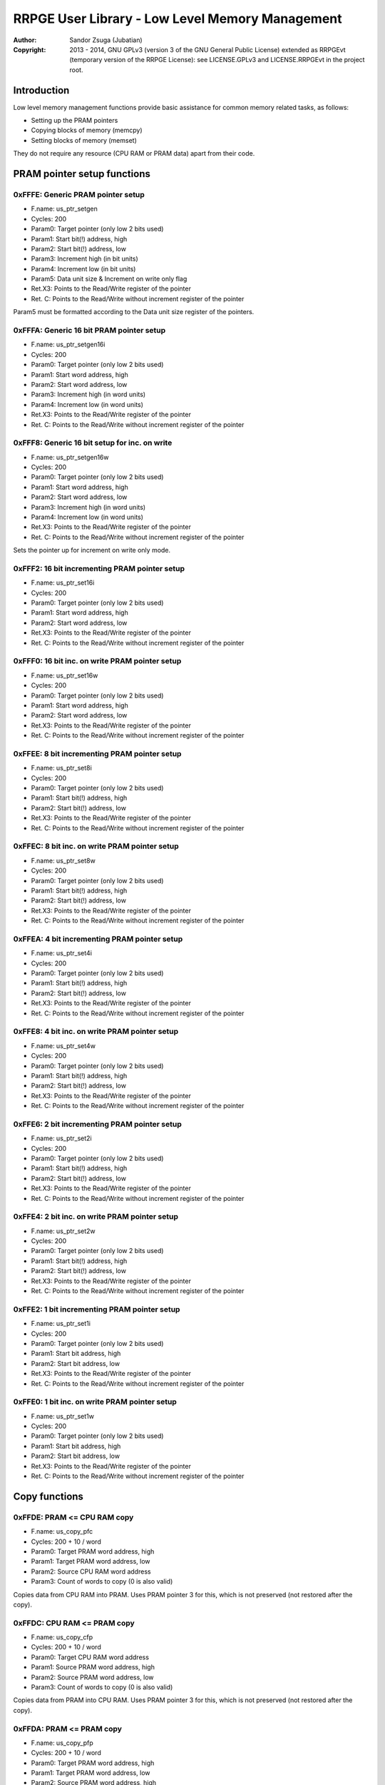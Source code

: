 
RRPGE User Library - Low Level Memory Management
==============================================================================

:Author:    Sandor Zsuga (Jubatian)
:Copyright: 2013 - 2014, GNU GPLv3 (version 3 of the GNU General Public
            License) extended as RRPGEvt (temporary version of the RRPGE
            License): see LICENSE.GPLv3 and LICENSE.RRPGEvt in the project
            root.




Introduction
------------------------------------------------------------------------------


Low level memory management functions provide basic assistance for common
memory related tasks, as follows:

- Setting up the PRAM pointers
- Copying blocks of memory (memcpy)
- Setting blocks of memory (memset)

They do not require any resource (CPU RAM or PRAM data) apart from their code.




PRAM pointer setup functions
------------------------------------------------------------------------------


0xFFFE: Generic PRAM pointer setup
^^^^^^^^^^^^^^^^^^^^^^^^^^^^^^^^^^^^^^^^^^^^^^^^^^

- F.name: us_ptr_setgen
- Cycles: 200
- Param0: Target pointer (only low 2 bits used)
- Param1: Start bit(!) address, high
- Param2: Start bit(!) address, low
- Param3: Increment high (in bit units)
- Param4: Increment low (in bit units)
- Param5: Data unit size & Increment on write only flag
- Ret.X3: Points to the Read/Write register of the pointer
- Ret. C: Points to the Read/Write without increment register of the pointer

Param5 must be formatted according to the Data unit size register of the
pointers.


0xFFFA: Generic 16 bit PRAM pointer setup
^^^^^^^^^^^^^^^^^^^^^^^^^^^^^^^^^^^^^^^^^^^^^^^^^^

- F.name: us_ptr_setgen16i
- Cycles: 200
- Param0: Target pointer (only low 2 bits used)
- Param1: Start word address, high
- Param2: Start word address, low
- Param3: Increment high (in word units)
- Param4: Increment low (in word units)
- Ret.X3: Points to the Read/Write register of the pointer
- Ret. C: Points to the Read/Write without increment register of the pointer


0xFFF8: Generic 16 bit setup for inc. on write
^^^^^^^^^^^^^^^^^^^^^^^^^^^^^^^^^^^^^^^^^^^^^^^^^^

- F.name: us_ptr_setgen16w
- Cycles: 200
- Param0: Target pointer (only low 2 bits used)
- Param1: Start word address, high
- Param2: Start word address, low
- Param3: Increment high (in word units)
- Param4: Increment low (in word units)
- Ret.X3: Points to the Read/Write register of the pointer
- Ret. C: Points to the Read/Write without increment register of the pointer

Sets the pointer up for increment on write only mode.


0xFFF2: 16 bit incrementing PRAM pointer setup
^^^^^^^^^^^^^^^^^^^^^^^^^^^^^^^^^^^^^^^^^^^^^^^^^^

- F.name: us_ptr_set16i
- Cycles: 200
- Param0: Target pointer (only low 2 bits used)
- Param1: Start word address, high
- Param2: Start word address, low
- Ret.X3: Points to the Read/Write register of the pointer
- Ret. C: Points to the Read/Write without increment register of the pointer


0xFFF0: 16 bit inc. on write PRAM pointer setup
^^^^^^^^^^^^^^^^^^^^^^^^^^^^^^^^^^^^^^^^^^^^^^^^^^

- F.name: us_ptr_set16w
- Cycles: 200
- Param0: Target pointer (only low 2 bits used)
- Param1: Start word address, high
- Param2: Start word address, low
- Ret.X3: Points to the Read/Write register of the pointer
- Ret. C: Points to the Read/Write without increment register of the pointer


0xFFEE: 8 bit incrementing PRAM pointer setup
^^^^^^^^^^^^^^^^^^^^^^^^^^^^^^^^^^^^^^^^^^^^^^^^^^

- F.name: us_ptr_set8i
- Cycles: 200
- Param0: Target pointer (only low 2 bits used)
- Param1: Start bit(!) address, high
- Param2: Start bit(!) address, low
- Ret.X3: Points to the Read/Write register of the pointer
- Ret. C: Points to the Read/Write without increment register of the pointer


0xFFEC: 8 bit inc. on write PRAM pointer setup
^^^^^^^^^^^^^^^^^^^^^^^^^^^^^^^^^^^^^^^^^^^^^^^^^^

- F.name: us_ptr_set8w
- Cycles: 200
- Param0: Target pointer (only low 2 bits used)
- Param1: Start bit(!) address, high
- Param2: Start bit(!) address, low
- Ret.X3: Points to the Read/Write register of the pointer
- Ret. C: Points to the Read/Write without increment register of the pointer


0xFFEA: 4 bit incrementing PRAM pointer setup
^^^^^^^^^^^^^^^^^^^^^^^^^^^^^^^^^^^^^^^^^^^^^^^^^^

- F.name: us_ptr_set4i
- Cycles: 200
- Param0: Target pointer (only low 2 bits used)
- Param1: Start bit(!) address, high
- Param2: Start bit(!) address, low
- Ret.X3: Points to the Read/Write register of the pointer
- Ret. C: Points to the Read/Write without increment register of the pointer


0xFFE8: 4 bit inc. on write PRAM pointer setup
^^^^^^^^^^^^^^^^^^^^^^^^^^^^^^^^^^^^^^^^^^^^^^^^^^

- F.name: us_ptr_set4w
- Cycles: 200
- Param0: Target pointer (only low 2 bits used)
- Param1: Start bit(!) address, high
- Param2: Start bit(!) address, low
- Ret.X3: Points to the Read/Write register of the pointer
- Ret. C: Points to the Read/Write without increment register of the pointer


0xFFE6: 2 bit incrementing PRAM pointer setup
^^^^^^^^^^^^^^^^^^^^^^^^^^^^^^^^^^^^^^^^^^^^^^^^^^

- F.name: us_ptr_set2i
- Cycles: 200
- Param0: Target pointer (only low 2 bits used)
- Param1: Start bit(!) address, high
- Param2: Start bit(!) address, low
- Ret.X3: Points to the Read/Write register of the pointer
- Ret. C: Points to the Read/Write without increment register of the pointer


0xFFE4: 2 bit inc. on write PRAM pointer setup
^^^^^^^^^^^^^^^^^^^^^^^^^^^^^^^^^^^^^^^^^^^^^^^^^^

- F.name: us_ptr_set2w
- Cycles: 200
- Param0: Target pointer (only low 2 bits used)
- Param1: Start bit(!) address, high
- Param2: Start bit(!) address, low
- Ret.X3: Points to the Read/Write register of the pointer
- Ret. C: Points to the Read/Write without increment register of the pointer


0xFFE2: 1 bit incrementing PRAM pointer setup
^^^^^^^^^^^^^^^^^^^^^^^^^^^^^^^^^^^^^^^^^^^^^^^^^^

- F.name: us_ptr_set1i
- Cycles: 200
- Param0: Target pointer (only low 2 bits used)
- Param1: Start bit address, high
- Param2: Start bit address, low
- Ret.X3: Points to the Read/Write register of the pointer
- Ret. C: Points to the Read/Write without increment register of the pointer


0xFFE0: 1 bit inc. on write PRAM pointer setup
^^^^^^^^^^^^^^^^^^^^^^^^^^^^^^^^^^^^^^^^^^^^^^^^^^

- F.name: us_ptr_set1w
- Cycles: 200
- Param0: Target pointer (only low 2 bits used)
- Param1: Start bit address, high
- Param2: Start bit address, low
- Ret.X3: Points to the Read/Write register of the pointer
- Ret. C: Points to the Read/Write without increment register of the pointer




Copy functions
------------------------------------------------------------------------------


0xFFDE: PRAM <= CPU RAM copy
^^^^^^^^^^^^^^^^^^^^^^^^^^^^^^^^^^^^^^^^^^^^^^^^^^

- F.name: us_copy_pfc
- Cycles: 200 + 10 / word
- Param0: Target PRAM word address, high
- Param1: Target PRAM word address, low
- Param2: Source CPU RAM word address
- Param3: Count of words to copy (0 is also valid)

Copies data from CPU RAM into PRAM. Uses PRAM pointer 3 for this, which is not
preserved (not restored after the copy).


0xFFDC: CPU RAM <= PRAM copy
^^^^^^^^^^^^^^^^^^^^^^^^^^^^^^^^^^^^^^^^^^^^^^^^^^

- F.name: us_copy_cfp
- Cycles: 200 + 10 / word
- Param0: Target CPU RAM word address
- Param1: Source PRAM word address, high
- Param2: Source PRAM word address, low
- Param3: Count of words to copy (0 is also valid)

Copies data from PRAM into CPU RAM. Uses PRAM pointer 3 for this, which is not
preserved (not restored after the copy).


0xFFDA: PRAM <= PRAM copy
^^^^^^^^^^^^^^^^^^^^^^^^^^^^^^^^^^^^^^^^^^^^^^^^^^

- F.name: us_copy_pfp
- Cycles: 200 + 10 / word
- Param0: Target PRAM word address, high
- Param1: Target PRAM word address, low
- Param2: Source PRAM word address, high
- Param3: Source PRAM word address, low
- Param4: Count of words to copy (0 is also valid)

Copies data from PRAM into PRAM. Uses PRAM pointer 2 and 3 for this, which are
not preserved (not restored after the copy).


0xFFD8: CPU RAM <= CPU RAM copy
^^^^^^^^^^^^^^^^^^^^^^^^^^^^^^^^^^^^^^^^^^^^^^^^^^

- F.name: us_copy_cfc
- Cycles: 200 + 10 / word
- Param0: Target CPU RAM word address
- Param1: Source CPU RAM word address
- Param3: Count of words to copy (0 is also valid)

Copies data from CPU RAM into CPU RAM.


0xFFD2: Long PRAM <= PRAM copy
^^^^^^^^^^^^^^^^^^^^^^^^^^^^^^^^^^^^^^^^^^^^^^^^^^

- F.name: us_copy_pfp_l
- Cycles: 300 + 10 / word
- Param0: Target PRAM word address, high
- Param1: Target PRAM word address, low
- Param2: Source PRAM word address, high
- Param3: Source PRAM word address, low
- Param4: Count of words to copy, high (0 is also valid)
- Param5: Count of words to copy, low (0 is also valid)

Copies data from PRAM into PRAM. Uses PRAM pointer 2 and 3 for this, which are
not preserved (not restored after the copy).




Fill (memory set) functions
------------------------------------------------------------------------------


0xFFD6: PRAM set
^^^^^^^^^^^^^^^^^^^^^^^^^^^^^^^^^^^^^^^^^^^^^^^^^^

- F.name: us_set_p
- Cycles: 200 + 6 / word
- Param0: Target PRAM word address, high
- Param1: Target PRAM word address, low
- Param2: Value to set the area to
- Param3: Length of the area (0 is valid)

Sets the given PRAM memory area to the given value. Uses PRAM pointer 3 for
this, which is not preserved (not restored after the set).


0xFFD4: CPU RAM set
^^^^^^^^^^^^^^^^^^^^^^^^^^^^^^^^^^^^^^^^^^^^^^^^^^

- F.name: us_set_c
- Cycles: 200 + 6 / word
- Param0: Target CPU RAM word address
- Param1: Value to set the area to
- Param2: Length of the area (0 is valid)

Sets the given CPU RAM memory area to the given value.


0xFFD0: Long PRAM set
^^^^^^^^^^^^^^^^^^^^^^^^^^^^^^^^^^^^^^^^^^^^^^^^^^

- F.name: us_set_p_l
- Cycles: 300 + 6 / word
- Param0: Target PRAM word address, high
- Param1: Target PRAM word address, low
- Param2: Value to set the area to
- Param3: Length of the area, high (0 is also valid)
- Param4: Length of the area, low (0 is also valid)

Sets the given PRAM memory area to the given value. Uses PRAM pointer 3 for
this, which is not preserved (not restored after the set).




Entry point table of Low Level Memory Management functions
------------------------------------------------------------------------------


The abbreviations used in the table are as follows:

- P: Count of parameters.
- R: Return value registers used.
- U: Cycles taken for processing one unit of data.

The cycle counts are to be interpreted with function entry / exit overhead
included, and are maximal counts.

+--------+-----------+---+------+--------------------------------------------+
| Addr.  | Cycles    | P |   R  | Name                                       |
+========+===========+===+======+============================================+
| 0xFFFE |       200 | 6 | C:X3 | us_ptr_setgen                              |
+--------+-----------+---+------+--------------------------------------------+
| 0xFFFC |           |   |      | <not used>                                 |
+--------+-----------+---+------+--------------------------------------------+
| 0xFFFA |       200 | 5 | C:X3 | us_ptr_setgen16i                           |
+--------+-----------+---+------+--------------------------------------------+
| 0xFFF8 |       200 | 5 | C:X3 | us_ptr_setgen16w                           |
+--------+-----------+---+------+--------------------------------------------+
| 0xFFF6 |           |   |      | <not used>                                 |
+--------+-----------+---+------+--------------------------------------------+
| 0xFFF4 |           |   |      | <not used>                                 |
+--------+-----------+---+------+--------------------------------------------+
| 0xFFF2 |       200 | 3 | C:X3 | us_ptr_set16i                              |
+--------+-----------+---+------+--------------------------------------------+
| 0xFFF0 |       200 | 3 | C:X3 | us_ptr_set16w                              |
+--------+-----------+---+------+--------------------------------------------+
| 0xFFEE |       200 | 3 | C:X3 | us_ptr_set8i                               |
+--------+-----------+---+------+--------------------------------------------+
| 0xFFEC |       200 | 3 | C:X3 | us_ptr_set8w                               |
+--------+-----------+---+------+--------------------------------------------+
| 0xFFEA |       200 | 3 | C:X3 | us_ptr_set4i                               |
+--------+-----------+---+------+--------------------------------------------+
| 0xFFE8 |       200 | 3 | C:X3 | us_ptr_set4w                               |
+--------+-----------+---+------+--------------------------------------------+
| 0xFFE6 |       200 | 3 | C:X3 | us_ptr_set2i                               |
+--------+-----------+---+------+--------------------------------------------+
| 0xFFE4 |       200 | 3 | C:X3 | us_ptr_set2w                               |
+--------+-----------+---+------+--------------------------------------------+
| 0xFFE2 |       200 | 3 | C:X3 | us_ptr_set1i                               |
+--------+-----------+---+------+--------------------------------------------+
| 0xFFE0 |       200 | 3 | C:X3 | us_ptr_set1w                               |
+--------+-----------+---+------+--------------------------------------------+
| 0xFFDE | 10U + 200 | 4 |      | us_copy_pfc                                |
+--------+-----------+---+------+--------------------------------------------+
| 0xFFDC | 10U + 200 | 4 |      | us_copy_cfp                                |
+--------+-----------+---+------+--------------------------------------------+
| 0xFFDA | 10U + 200 | 5 |      | us_copy_pfp                                |
+--------+-----------+---+------+--------------------------------------------+
| 0xFFD8 | 10U + 200 | 3 |      | us_copy_cfc                                |
+--------+-----------+---+------+--------------------------------------------+
| 0xFFD6 |  6U + 200 | 4 |      | us_set_p                                   |
+--------+-----------+---+------+--------------------------------------------+
| 0xFFD4 |  6U + 200 | 3 |      | us_set_c                                   |
+--------+-----------+---+------+--------------------------------------------+
| 0xFFD2 | 10U + 300 | 6 |      | us_copy_pfp_l                              |
+--------+-----------+---+------+--------------------------------------------+
| 0xFFD0 |  6U + 300 | 5 |      | us_set_p_l                                 |
+--------+-----------+---+------+--------------------------------------------+
